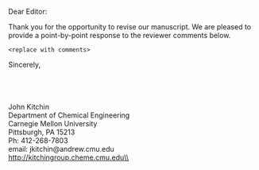 #+TEMPLATE: Response to reviewers
#+key: response-reviewers
#+group: manuscript
#+contributor: John Kitchin <jkitchin@andrew.cmu.edu>
#+default-filename: response-to-reviewers.org

#+latex_class: cmu-memo
#+CC:
#+DEPARTMENT: Department of Chemical Engineering
#+FROM: John Kitchin
#+FROMNAME:
#+SIGNATURE-LINES: nil
#+SUBJECT:
#+TO:

Dear Editor:

Thank you for the opportunity to revise our manuscript. We are pleased to provide a point-by-point response to the reviewer comments below.


#+BEGIN_EXAMPLE
<replace with comments>
#+END_EXAMPLE



Sincerely,\\
\\
\\
\\
\\
John Kitchin \\
Department of Chemical Engineering\\
Carnegie Mellon University\\
Pittsburgh, PA 15213\\
Ph: 412-268-7803\\
email: jkitchin@andrew.cmu.edu\\
http://kitchingroup.cheme.cmu.edu\\



* build :noexport:
  :PROPERTIES:
  :CUSTOM_ID: build
  :END:

  <<build>> elisp:cmu-memo-export-to-pdf-and-open

